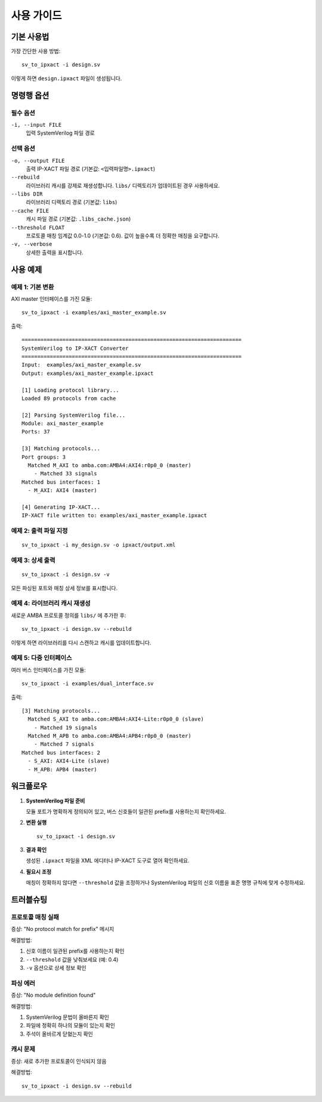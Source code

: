 사용 가이드
============

기본 사용법
-----------

가장 간단한 사용 방법::

    sv_to_ipxact -i design.sv

이렇게 하면 ``design.ipxact`` 파일이 생성됩니다.

명령행 옵션
-----------

필수 옵션
^^^^^^^^^

``-i, --input FILE``
    입력 SystemVerilog 파일 경로

선택 옵션
^^^^^^^^^

``-o, --output FILE``
    출력 IP-XACT 파일 경로 (기본값: ``<입력파일명>.ipxact``)

``--rebuild``
    라이브러리 캐시를 강제로 재생성합니다. ``libs/`` 디렉토리가
    업데이트된 경우 사용하세요.

``--libs DIR``
    라이브러리 디렉토리 경로 (기본값: ``libs``)

``--cache FILE``
    캐시 파일 경로 (기본값: ``.libs_cache.json``)

``--threshold FLOAT``
    프로토콜 매칭 임계값 0.0-1.0 (기본값: 0.6).
    값이 높을수록 더 정확한 매칭을 요구합니다.

``-v, --verbose``
    상세한 출력을 표시합니다.

사용 예제
---------

예제 1: 기본 변환
^^^^^^^^^^^^^^^^^

AXI master 인터페이스를 가진 모듈::

    sv_to_ipxact -i examples/axi_master_example.sv

출력::

    ======================================================================
    SystemVerilog to IP-XACT Converter
    ======================================================================
    Input:  examples/axi_master_example.sv
    Output: examples/axi_master_example.ipxact

    [1] Loading protocol library...
    Loaded 89 protocols from cache

    [2] Parsing SystemVerilog file...
    Module: axi_master_example
    Ports: 37

    [3] Matching protocols...
    Port groups: 3
      Matched M_AXI to amba.com:AMBA4:AXI4:r0p0_0 (master)
        - Matched 33 signals
    Matched bus interfaces: 1
      - M_AXI: AXI4 (master)

    [4] Generating IP-XACT...
    IP-XACT file written to: examples/axi_master_example.ipxact

예제 2: 출력 파일 지정
^^^^^^^^^^^^^^^^^^^^^^^

::

    sv_to_ipxact -i my_design.sv -o ipxact/output.xml

예제 3: 상세 출력
^^^^^^^^^^^^^^^^^

::

    sv_to_ipxact -i design.sv -v

모든 파싱된 포트와 매칭 상세 정보를 표시합니다.

예제 4: 라이브러리 캐시 재생성
^^^^^^^^^^^^^^^^^^^^^^^^^^^^^^

새로운 AMBA 프로토콜 정의를 ``libs/`` 에 추가한 후::

    sv_to_ipxact -i design.sv --rebuild

이렇게 하면 라이브러리를 다시 스캔하고 캐시를 업데이트합니다.

예제 5: 다중 인터페이스
^^^^^^^^^^^^^^^^^^^^^^^

여러 버스 인터페이스를 가진 모듈::

    sv_to_ipxact -i examples/dual_interface.sv

출력::

    [3] Matching protocols...
      Matched S_AXI to amba.com:AMBA4:AXI4-Lite:r0p0_0 (slave)
        - Matched 19 signals
      Matched M_APB to amba.com:AMBA4:APB4:r0p0_0 (master)
        - Matched 7 signals
    Matched bus interfaces: 2
      - S_AXI: AXI4-Lite (slave)
      - M_APB: APB4 (master)

워크플로우
-----------

1. **SystemVerilog 파일 준비**

   모듈 포트가 명확하게 정의되어 있고, 버스 신호들이
   일관된 prefix를 사용하는지 확인하세요.

2. **변환 실행**

   ::

       sv_to_ipxact -i design.sv

3. **결과 확인**

   생성된 ``.ipxact`` 파일을 XML 에디터나 IP-XACT 도구로
   열어 확인하세요.

4. **필요시 조정**

   매칭이 정확하지 않다면 ``--threshold`` 값을 조정하거나
   SystemVerilog 파일의 신호 이름을 표준 명명 규칙에 맞게
   수정하세요.

트러블슈팅
----------

프로토콜 매칭 실패
^^^^^^^^^^^^^^^^^^

증상: "No protocol match for prefix" 메시지

해결방법:

1. 신호 이름이 일관된 prefix를 사용하는지 확인
2. ``--threshold`` 값을 낮춰보세요 (예: 0.4)
3. ``-v`` 옵션으로 상세 정보 확인

파싱 에러
^^^^^^^^^

증상: "No module definition found"

해결방법:

1. SystemVerilog 문법이 올바른지 확인
2. 파일에 정확히 하나의 모듈이 있는지 확인
3. 주석이 올바르게 닫혔는지 확인

캐시 문제
^^^^^^^^^

증상: 새로 추가한 프로토콜이 인식되지 않음

해결방법::

    sv_to_ipxact -i design.sv --rebuild
